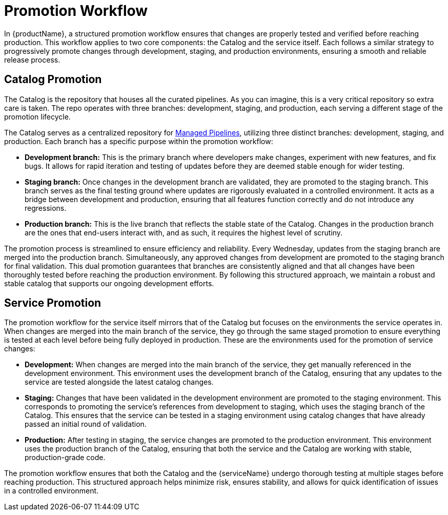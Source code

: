 = Promotion Workflow

In {productName}, a structured promotion workflow ensures that changes are properly tested and verified before reaching production. This workflow applies to two core components: the Catalog and the service itself. Each follows a similar strategy to progressively promote changes through development, staging, and production environments, ensuring a smooth and reliable release process.

== Catalog Promotion

The Catalog is the repository that houses all the curated pipelines. As you can imagine, this is a very critical repository so extra care is taken. The repo operates with three branches: development, staging, and production, each serving a different stage of the promotion lifecycle.

The Catalog serves as a centralized repository for xref:./release-workflow/managed-pipeline.adoc[Managed Pipelines], utilizing three distinct branches: development, staging, and production. Each branch has a specific purpose within the promotion workflow:

* *Development branch:* This is the primary branch where developers make changes, experiment with new features, and fix bugs. It allows for rapid iteration and testing of updates before they are deemed stable enough for wider testing.
* *Staging branch:* Once changes in the development branch are validated, they are promoted to the staging branch. This branch serves as the final testing ground where updates are rigorously evaluated in a controlled environment. It acts as a bridge between development and production, ensuring that all features function correctly and do not introduce any regressions.
* *Production branch:* This is the live branch that reflects the stable state of the Catalog. Changes in the production branch are the ones that end-users interact with, and as such, it requires the highest level of scrutiny.

The promotion process is streamlined to ensure efficiency and reliability. Every Wednesday, updates from the staging branch are merged into the production branch. Simultaneously, any approved changes from development are promoted to the staging branch for final validation. This dual promotion guarantees that branches are consistently aligned and that all changes have been thoroughly tested before reaching the production environment. By following this structured approach, we maintain a robust and stable catalog that supports our ongoing development efforts.

== Service Promotion

The promotion workflow for the service itself mirrors that of the Catalog but focuses on the environments the service operates in. When changes are merged into the main branch of the service, they go through the same staged promotion to ensure everything is tested at each level before being fully deployed in production. These are the environments used for the promotion of service changes:

* *Development:* When changes are merged into the main branch of the service, they get manually referenced in the development environment. This environment uses the development branch of the Catalog, ensuring that any updates to the service are tested alongside the latest catalog changes.
* *Staging:* Changes that have been validated in the development environment are promoted to the staging environment. This corresponds to promoting the service's references from development to staging, which uses the staging branch of the Catalog. This ensures that the service can be tested in a staging environment using catalog changes that have already passed an initial round of validation.
* *Production:* After testing in staging, the service changes are promoted to the production environment. This environment uses the production branch of the Catalog, ensuring that both the service and the Catalog are working with stable, production-grade code.

The promotion workflow ensures that both the Catalog and the {serviceName} undergo thorough testing at multiple stages before reaching production. This structured approach helps minimize risk, ensures stability, and allows for quick identification of issues in a controlled environment.